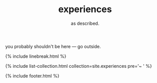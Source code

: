 #+TITLE: experiences
#+SUBTITLE: as described.
#+LAYOUT: centered

you probably shouldn't be here --- go outside.

{% include linebreak.html %}

{% include list-collection.html collection=site.experiences pre='~ ' %}

{% include footer.html %}
